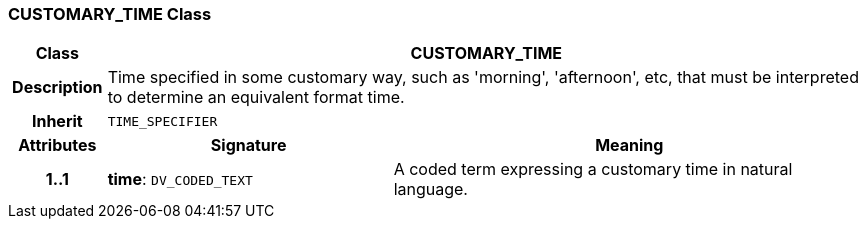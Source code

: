 === CUSTOMARY_TIME Class

[cols="^1,3,5"]
|===
h|*Class*
2+^h|*CUSTOMARY_TIME*

h|*Description*
2+a|Time specified in some customary way, such as 'morning', 'afternoon', etc, that must be interpreted to determine an equivalent format time.

h|*Inherit*
2+|`TIME_SPECIFIER`

h|*Attributes*
^h|*Signature*
^h|*Meaning*

h|*1..1*
|*time*: `DV_CODED_TEXT`
a|A coded term expressing a customary time in natural language.
|===
